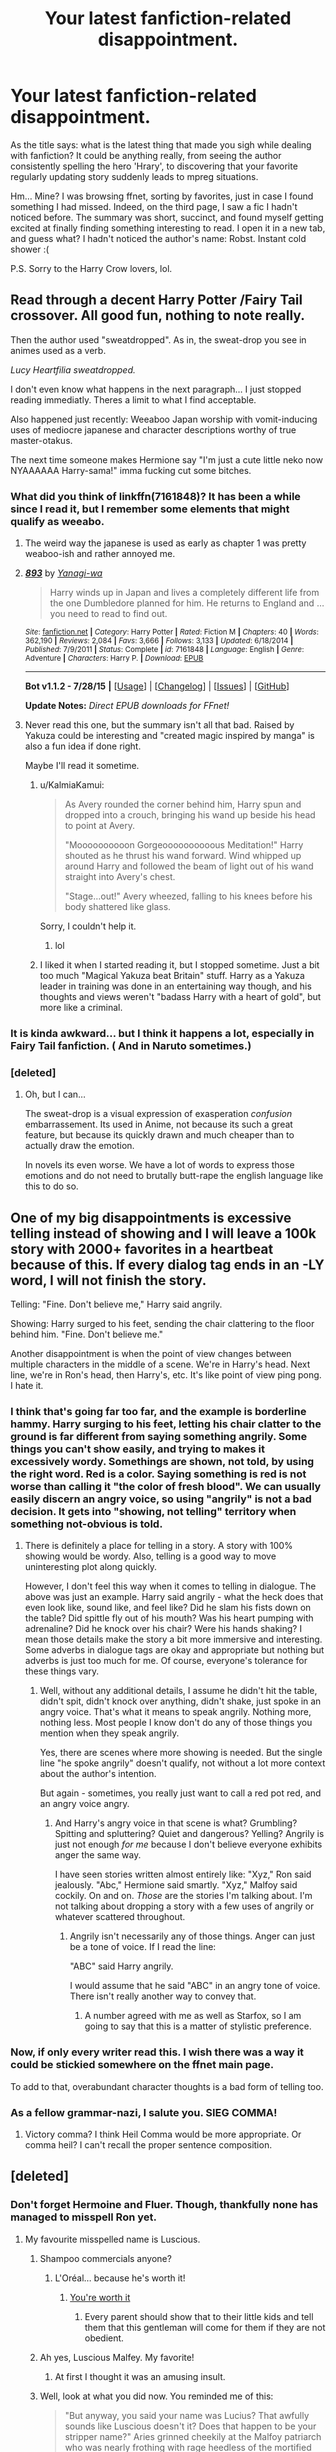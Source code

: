 #+TITLE: Your latest fanfiction-related disappointment.

* Your latest fanfiction-related disappointment.
:PROPERTIES:
:Author: Vardso
:Score: 26
:DateUnix: 1441216029.0
:DateShort: 2015-Sep-02
:FlairText: Discussion
:END:
As the title says: what is the latest thing that made you sigh while dealing with fanfiction? It could be anything really, from seeing the author consistently spelling the hero 'Hrary', to discovering that your favorite regularly updating story suddenly leads to mpreg situations.

Hm... Mine? I was browsing ffnet, sorting by favorites, just in case I found something I had missed. Indeed, on the third page, I saw a fic I hadn't noticed before. The summary was short, succinct, and found myself getting excited at finally finding something interesting to read. I open it in a new tab, and guess what? I hadn't noticed the author's name: Robst. Instant cold shower :(

P.S. Sorry to the Harry Crow lovers, lol.


** Read through a decent Harry Potter /Fairy Tail crossover. All good fun, nothing to note really.

Then the author used "sweatdropped". As in, the sweat-drop you see in animes used as a verb.

/Lucy Heartfilia sweatdropped./

I don't even know what happens in the next paragraph... I just stopped reading immediatly. Theres a limit to what I find acceptable.

Also happened just recently: Weeaboo Japan worship with vomit-inducing uses of mediocre japanese and character descriptions worthy of true master-otakus.

The next time someone makes Hermione say "I'm just a cute little neko now NYAAAAAA Harry-sama!" imma fucking cut some bitches.
:PROPERTIES:
:Author: UndeadBBQ
:Score: 30
:DateUnix: 1441218763.0
:DateShort: 2015-Sep-02
:END:

*** What did you think of linkffn(7161848)? It has been a while since I read it, but I remember some elements that might qualify as weeabo.
:PROPERTIES:
:Score: 3
:DateUnix: 1441224142.0
:DateShort: 2015-Sep-03
:END:

**** The weird way the japanese is used as early as chapter 1 was pretty weaboo-ish and rather annoyed me.
:PROPERTIES:
:Author: MusubiKazesaru
:Score: 3
:DateUnix: 1441271472.0
:DateShort: 2015-Sep-03
:END:


**** [[http://www.fanfiction.net/s/7161848/1/][*/893/*]] by [[https://www.fanfiction.net/u/568270/Yanagi-wa][/Yanagi-wa/]]

#+begin_quote
  Harry winds up in Japan and lives a completely different life from the one Dumbledore planned for him. He returns to England and ... you need to read to find out.
#+end_quote

^{/Site/: [[http://www.fanfiction.net/][fanfiction.net]] *|* /Category/: Harry Potter *|* /Rated/: Fiction M *|* /Chapters/: 40 *|* /Words/: 362,190 *|* /Reviews/: 2,084 *|* /Favs/: 3,666 *|* /Follows/: 3,133 *|* /Updated/: 6/18/2014 *|* /Published/: 7/9/2011 *|* /Status/: Complete *|* /id/: 7161848 *|* /Language/: English *|* /Genre/: Adventure *|* /Characters/: Harry P. *|* /Download/: [[http://www.p0ody-files.com/ff_to_ebook/mobile/makeEpub.php?id=7161848][EPUB]]}

--------------

*Bot v1.1.2 - 7/28/15* *|* [[[https://github.com/tusing/reddit-ffn-bot/wiki/Usage][Usage]]] | [[[https://github.com/tusing/reddit-ffn-bot/wiki/Changelog][Changelog]]] | [[[https://github.com/tusing/reddit-ffn-bot/issues/][Issues]]] | [[[https://github.com/tusing/reddit-ffn-bot/][GitHub]]]

*Update Notes:* /Direct EPUB downloads for FFnet!/
:PROPERTIES:
:Author: FanfictionBot
:Score: 3
:DateUnix: 1441224167.0
:DateShort: 2015-Sep-03
:END:


**** Never read this one, but the summary isn't all that bad. Raised by Yakuza could be interesting and "created magic inspired by manga" is also a fun idea if done right.

Maybe I'll read it sometime.
:PROPERTIES:
:Author: UndeadBBQ
:Score: 1
:DateUnix: 1441225860.0
:DateShort: 2015-Sep-03
:END:

***** u/KalmiaKamui:
#+begin_quote
  As Avery rounded the corner behind him, Harry spun and dropped into a crouch, bringing his wand up beside his head to point at Avery.

  "Moooooooooon Gorgeoooooooooous Meditation!" Harry shouted as he thrust his wand forward. Wind whipped up around Harry and followed the beam of light out of his wand straight into Avery's chest.

  "Stage...out!" Avery wheezed, falling to his knees before his body shattered like glass.
#+end_quote

Sorry, I couldn't help it.
:PROPERTIES:
:Author: KalmiaKamui
:Score: 8
:DateUnix: 1441229238.0
:DateShort: 2015-Sep-03
:END:

****** lol
:PROPERTIES:
:Author: UndeadBBQ
:Score: 1
:DateUnix: 1441229755.0
:DateShort: 2015-Sep-03
:END:


***** I liked it when I started reading it, but I stopped sometime. Just a bit too much "Magical Yakuza beat Britain" stuff. Harry as a Yakuza leader in training was done in an entertaining way though, and his thoughts and views weren't "badass Harry with a heart of gold", but more like a criminal.
:PROPERTIES:
:Author: Starfox5
:Score: 1
:DateUnix: 1441261660.0
:DateShort: 2015-Sep-03
:END:


*** It is kinda awkward... but I think it happens a lot, especially in Fairy Tail fanfiction. ( And in Naruto sometimes.)
:PROPERTIES:
:Author: Vardso
:Score: 1
:DateUnix: 1441263619.0
:DateShort: 2015-Sep-03
:END:


*** [deleted]
:PROPERTIES:
:Score: 1
:DateUnix: 1441536520.0
:DateShort: 2015-Sep-06
:END:

**** Oh, but I can...

The sweat-drop is a visual expression of exasperation /confusion/ embarrassement. Its used in Anime, not because its such a great feature, but because its quickly drawn and much cheaper than to actually draw the emotion.

In novels its even worse. We have a lot of words to express those emotions and do not need to brutally butt-rape the english language like this to do so.
:PROPERTIES:
:Author: UndeadBBQ
:Score: 1
:DateUnix: 1441537289.0
:DateShort: 2015-Sep-06
:END:


** One of my big disappointments is excessive telling instead of showing and I will leave a 100k story with 2000+ favorites in a heartbeat because of this. If *every* dialog tag ends in an -LY word, I will not finish the story.

Telling: "Fine. Don't believe me," Harry said angrily.

Showing: Harry surged to his feet, sending the chair clattering to the floor behind him. "Fine. Don't believe me."

Another disappointment is when the point of view changes between multiple characters in the middle of a scene. We're in Harry's head. Next line, we're in Ron's head, then Harry's, etc. It's like point of view ping pong. I hate it.
:PROPERTIES:
:Author: Dimplz
:Score: 31
:DateUnix: 1441225710.0
:DateShort: 2015-Sep-03
:END:

*** I think that's going far too far, and the example is borderline hammy. Harry surging to his feet, letting his chair clatter to the ground is far different from saying something angrily. Some things you can't show easily, and trying to makes it excessively wordy. Somethings are shown, not told, by using the right word. Red is a color. Saying something is red is not worse than calling it "the color of fresh blood". We can usually easily discern an angry voice, so using "angrily" is not a bad decision. It gets into "showing, not telling" territory when something not-obvious is told.
:PROPERTIES:
:Author: Starfox5
:Score: 28
:DateUnix: 1441231853.0
:DateShort: 2015-Sep-03
:END:

**** There is definitely a place for telling in a story. A story with 100% showing would be wordy. Also, telling is a good way to move uninteresting plot along quickly.

However, I don't feel this way when it comes to telling in dialogue. The above was just an example. Harry said angrily - what the heck does that even look like, sound like, and feel like? Did he slam his fists down on the table? Did spittle fly out of his mouth? Was his heart pumping with adrenaline? Did he knock over his chair? Were his hands shaking? I mean those details make the story a bit more immersive and interesting. Some adverbs in dialogue tags are okay and appropriate but nothing but adverbs is just too much for me. Of course, everyone's tolerance for these things vary.
:PROPERTIES:
:Author: Dimplz
:Score: 2
:DateUnix: 1441252515.0
:DateShort: 2015-Sep-03
:END:

***** Well, without any additional details, I assume he didn't hit the table, didn't spit, didn't knock over anything, didn't shake, just spoke in an angry voice. That's what it means to speak angrily. Nothing more, nothing less. Most people I know don't do any of those things you mention when they speak angrily.

Yes, there are scenes where more showing is needed. But the single line "he spoke angrily" doesn't qualify, not without a lot more context about the author's intention.

But again - sometimes, you really just want to call a red pot red, and an angry voice angry.
:PROPERTIES:
:Author: Starfox5
:Score: 6
:DateUnix: 1441261374.0
:DateShort: 2015-Sep-03
:END:

****** And Harry's angry voice in that scene is what? Grumbling? Spitting and spluttering? Quiet and dangerous? Yelling? Angrily is just not enough /for me/ because I don't believe everyone exhibits anger the same way.

I have seen stories written almost entirely like: "Xyz," Ron said jealously. "Abc," Hermione said smartly. "Xyz," Malfoy said cockily. On and on. /Those/ are the stories I'm talking about. I'm not talking about dropping a story with a few uses of angrily or whatever scattered throughout.
:PROPERTIES:
:Author: Dimplz
:Score: 1
:DateUnix: 1441291710.0
:DateShort: 2015-Sep-03
:END:

******* Angrily isn't necessarily any of those things. Anger can just be a tone of voice. If I read the line:

"ABC" said Harry angrily.

I would assume that he said "ABC" in an angry tone of voice. There isn't really another way to convey that.
:PROPERTIES:
:Score: 3
:DateUnix: 1441353001.0
:DateShort: 2015-Sep-04
:END:

******** A number agreed with me as well as Starfox, so I am going to say that this is a matter of stylistic preference.
:PROPERTIES:
:Author: Dimplz
:Score: 1
:DateUnix: 1441383047.0
:DateShort: 2015-Sep-04
:END:


*** Now, if only every writer read this. I wish there was a way it could be stickied somewhere on the ffnet main page.

To add to that, overabundant character thoughts is a bad form of telling too.
:PROPERTIES:
:Author: Vardso
:Score: 2
:DateUnix: 1441263833.0
:DateShort: 2015-Sep-03
:END:


*** As a fellow grammar-nazi, I salute you. SIEG COMMA!
:PROPERTIES:
:Score: 1
:DateUnix: 1441229230.0
:DateShort: 2015-Sep-03
:END:

**** Victory comma? I think Heil Comma would be more appropriate. Or comma heil? I can't recall the proper sentence composition.
:PROPERTIES:
:Score: 3
:DateUnix: 1441266948.0
:DateShort: 2015-Sep-03
:END:


** [deleted]
:PROPERTIES:
:Score: 25
:DateUnix: 1441218851.0
:DateShort: 2015-Sep-02
:END:

*** Don't forget Hermoine and Fluer. Though, thankfully none has managed to misspell Ron yet.
:PROPERTIES:
:Author: Vardso
:Score: 17
:DateUnix: 1441220252.0
:DateShort: 2015-Sep-02
:END:

**** My favourite misspelled name is Luscious.
:PROPERTIES:
:Author: TheKnightsTippler
:Score: 28
:DateUnix: 1441237482.0
:DateShort: 2015-Sep-03
:END:

***** Shampoo commercials anyone?
:PROPERTIES:
:Author: BigFatNo
:Score: 5
:DateUnix: 1441241393.0
:DateShort: 2015-Sep-03
:END:

****** L'Oréal... because he's worth it!
:PROPERTIES:
:Author: TheKnightsTippler
:Score: 6
:DateUnix: 1441243192.0
:DateShort: 2015-Sep-03
:END:

******* [[http://img4.wikia.nocookie.net/__cb20091107144335/harrypotter/images/d/db/Lucius_malfoy.JPG][You're worth it]]
:PROPERTIES:
:Author: BigFatNo
:Score: 3
:DateUnix: 1441244597.0
:DateShort: 2015-Sep-03
:END:

******** Every parent should show that to their little kids and tell them that this gentleman will come for them if they are not obedient.
:PROPERTIES:
:Author: Vardso
:Score: 4
:DateUnix: 1441263508.0
:DateShort: 2015-Sep-03
:END:


***** Ah yes, Luscious Malfey. My favorite!
:PROPERTIES:
:Author: boomberrybella
:Score: 6
:DateUnix: 1441241447.0
:DateShort: 2015-Sep-03
:END:

****** At first I thought it was an amusing insult.
:PROPERTIES:
:Author: SearchAtlantis
:Score: 3
:DateUnix: 1441249720.0
:DateShort: 2015-Sep-03
:END:


***** Well, look at what you did now. You reminded me of this:

#+begin_quote
  "But anyway, you said your name was Lucius? That awfully sounds like Luscious doesn't it? Does that happen to be your stripper name?" Aries grinned cheekily at the Malfoy patriarch who was nearly frothing with rage heedless of the mortified look his audience gave him. "You do look like a woman from afar you know..."
#+end_quote

Aries is Harry btw.
:PROPERTIES:
:Author: Vardso
:Score: 2
:DateUnix: 1441263350.0
:DateShort: 2015-Sep-03
:END:

****** Is it from this?

linkffn(6518287)
:PROPERTIES:
:Author: tn5421
:Score: 1
:DateUnix: 1441266641.0
:DateShort: 2015-Sep-03
:END:

******* [[http://www.fanfiction.net/s/6518287/1/][*/Growing Up Black/*]] by [[https://www.fanfiction.net/u/2632911/Elvendork-Nigellus][/Elvendork Nigellus/]]

#+begin_quote
  What if Harry had been rescued from the Dursleys at age six and raised as the heir of the Noble and Most Ancient, etc.? This is the story of Aries Sirius Black. AU. Part I complete. Part II in progress.
#+end_quote

^{/Site/: [[http://www.fanfiction.net/][fanfiction.net]] *|* /Category/: Harry Potter *|* /Rated/: Fiction T *|* /Chapters/: 69 *|* /Words/: 234,225 *|* /Reviews/: 4,260 *|* /Favs/: 5,682 *|* /Follows/: 5,824 *|* /Updated/: 4/18/2013 *|* /Published/: 11/30/2010 *|* /id/: 6518287 *|* /Language/: English *|* /Genre/: Family *|* /Characters/: Harry P., Sirius B. *|* /Download/: [[http://www.p0ody-files.com/ff_to_ebook/mobile/makeEpub.php?id=6518287][EPUB]]}

--------------

*Bot v1.1.2 - 7/28/15* *|* [[[https://github.com/tusing/reddit-ffn-bot/wiki/Usage][Usage]]] | [[[https://github.com/tusing/reddit-ffn-bot/wiki/Changelog][Changelog]]] | [[[https://github.com/tusing/reddit-ffn-bot/issues/][Issues]]] | [[[https://github.com/tusing/reddit-ffn-bot/][GitHub]]]

*Update Notes:* /Direct EPUB downloads for FFnet!/
:PROPERTIES:
:Author: FanfictionBot
:Score: 2
:DateUnix: 1441266680.0
:DateShort: 2015-Sep-03
:END:


******* Nope. Story's called 'The Fallen Renegade'. It is a spinoff of Shezza's work. It has some grammar issues and it is likely abandoned... however the degree of the awesomeness--- especially in the second half of the story--- can't be measured.
:PROPERTIES:
:Author: Vardso
:Score: 2
:DateUnix: 1441269799.0
:DateShort: 2015-Sep-03
:END:


**** Roonil Wazlib?
:PROPERTIES:
:Score: 19
:DateUnix: 1441237109.0
:DateShort: 2015-Sep-03
:END:

***** That's my nickname.
:PROPERTIES:
:Author: Abyranss
:Score: 8
:DateUnix: 1441251299.0
:DateShort: 2015-Sep-03
:END:

****** That's my favourite line in the entire series.
:PROPERTIES:
:Author: FutureTrunks
:Score: 3
:DateUnix: 1441282659.0
:DateShort: 2015-Sep-03
:END:


**** Rone.
:PROPERTIES:
:Score: 12
:DateUnix: 1441220750.0
:DateShort: 2015-Sep-02
:END:

***** Rno.
:PROPERTIES:
:Author: KalmiaKamui
:Score: 7
:DateUnix: 1441229304.0
:DateShort: 2015-Sep-03
:END:

****** Rom
:PROPERTIES:
:Author: KayanRider
:Score: 1
:DateUnix: 1441349196.0
:DateShort: 2015-Sep-04
:END:


**** I've come across one... Had everyone call "Ron" "Ronald", and then misspell that.
:PROPERTIES:
:Author: The_Entire_Eurozone
:Score: 2
:DateUnix: 1441262383.0
:DateShort: 2015-Sep-03
:END:


**** Rno? There is an artist named Jno Cook, and that's not a misspelling.
:PROPERTIES:
:Author: Karinta
:Score: 1
:DateUnix: 1441500271.0
:DateShort: 2015-Sep-06
:END:


*** Also, I would include grammatical errors as well.

I was reading a promising Severitus story but I could not get over all of the errors. I just re-read the last chapter of that story that I finished and counted 22 grammatical and spelling errors in the first quarter of the chapter alone. Most of the errors were commas placed where there should have been periods, but there were many other types of errors as well. Apparently, the author lost her beta and it showed! That story was an absolute mess!
:PROPERTIES:
:Author: Dimplz
:Score: 6
:DateUnix: 1441224405.0
:DateShort: 2015-Sep-03
:END:


** Reading a story tagged as romance with characters Harry and Hermione, and then it turns out to be a multi/harem fic. makes me want to scream at the author for not placing a warning. Similar (although less extreme) with stories without a specified pairing that end up with main character slash without any warning/indication.

I also encountered a story where 'Bellatrix Lestrange' was married to Voldemort, that killed any desire to read on. If she was married to him she'd either be a Riddle or a Black, not a Lestrange.
:PROPERTIES:
:Author: Riversz
:Score: 21
:DateUnix: 1441218781.0
:DateShort: 2015-Sep-02
:END:

*** I hate next gen fics that don't understand how names work: Lucy Spinnet, Marc Chang, and other characters named Parkinson, Lovegood and other Davis (as in the Slytherin Tracey Davis)... I get that one female character can be a single mother or have a brother. But when it's explicitly stated that John Parkinson's mother is Pansy who made a very good marriage... that's just proof that the author was either lazy or way too immature to write such a fic (more than 200k words... did not go beyond the 2nd chapter).
:PROPERTIES:
:Score: 8
:DateUnix: 1441228550.0
:DateShort: 2015-Sep-03
:END:

**** I'm ok with it if they explain it, but it seems strange without explanation. Maybe some of them (obviously not Luna) have brothers?
:PROPERTIES:
:Author: ApteryxAustralis
:Score: 3
:DateUnix: 1441238882.0
:DateShort: 2015-Sep-03
:END:


**** Over here, people choose which name their family uses - the husband's or the wife's.
:PROPERTIES:
:Author: Starfox5
:Score: 2
:DateUnix: 1441229418.0
:DateShort: 2015-Sep-03
:END:

***** I know this exist and I have no problem with that... just not the Potter canon. For example Tom Riddle and his obsession with his name... and also Snape disgust with his own
:PROPERTIES:
:Score: 6
:DateUnix: 1441229676.0
:DateShort: 2015-Sep-03
:END:

****** I worked with this in my own next gen regarding Cho Chang's daughter. She has her mother's surname because her grandparents disapproved of Cho's marriage to a Muggle, and the Muggle surname was seen as embarrassing, as Chang had been a pureblood line until her.

By next gen though, the world isn't necessarily as old-fashioned and not everyone necessarily has the same upbringing, so it's not an issue for me anyway. I can also completely understand the appeal of a more recognizable name when making OCs.
:PROPERTIES:
:Author: someorangegirl
:Score: 2
:DateUnix: 1441246293.0
:DateShort: 2015-Sep-03
:END:


****** I don't know. I think it's very plausible that in a society where witches are equal to wizards and have been so for centuries, the family name not automatically following the male line makes sense.
:PROPERTIES:
:Author: Starfox5
:Score: 2
:DateUnix: 1441231421.0
:DateShort: 2015-Sep-03
:END:

******* Bellatrix Lestrange, Narcissa Malfoy and Andromeda Tonks all stand as evidence that this isn't the case in Harry Potter.
:PROPERTIES:
:Score: 15
:DateUnix: 1441244809.0
:DateShort: 2015-Sep-03
:END:

******** As well as Molly Weasley nee Prewitt
:PROPERTIES:
:Author: dudemanwhoa
:Score: 6
:DateUnix: 1441251283.0
:DateShort: 2015-Sep-03
:END:


******** Not really. Even in my country, most families still pick the male name as a family name. It doesn't mean it's impossible to pick the female name. Also, people marry less often too here.
:PROPERTIES:
:Author: Starfox5
:Score: 1
:DateUnix: 1441260993.0
:DateShort: 2015-Sep-03
:END:


** So many fics with great premises have been ruined for me by making Dumbledore - my favorite character - incompetent or stupid. He's an awesome character and I personally think that it is a cheap plot mechanic.
:PROPERTIES:
:Author: tusing
:Score: 43
:DateUnix: 1441218312.0
:DateShort: 2015-Sep-02
:END:

*** what I hate is this but also Dumbledore bashing. And by bashing I don't mean criticising his manipulations... I mean making him more evil than Voldemort. For example fics where Dumbledore put Sirius in jail on purpose, makes Lupin life miserable on purpose, put Harry to the horrible Dursleys on purpose (and enjoy the abuse he gets there), makes Snape hate Harry and kills Sirius... why? Because then he could easily manipulate him, being the only father figure in his life /evil laugh/

Those kind of thing feels like someone being angry that things did not go his way (the fact that Dumby is not 100% Pure Good), feels betrayed and his doing a childish tantrum.
:PROPERTIES:
:Score: 21
:DateUnix: 1441228121.0
:DateShort: 2015-Sep-03
:END:


*** I find the worst part of any fanfiction is actually the bad guy. Many fics seem to ignore them for whatever the B plot is, usually training/bashing someone, for most of the story and then wiping them out so easily you're left wondering why they didn't do it earlier.
:PROPERTIES:
:Score: 16
:DateUnix: 1441220706.0
:DateShort: 2015-Sep-02
:END:

**** Fiction in general
:PROPERTIES:
:Score: 5
:DateUnix: 1441225504.0
:DateShort: 2015-Sep-03
:END:


*** YES THIS!
:PROPERTIES:
:Author: UndeadBBQ
:Score: 6
:DateUnix: 1441218906.0
:DateShort: 2015-Sep-02
:END:


*** [deleted]
:PROPERTIES:
:Score: 7
:DateUnix: 1441219024.0
:DateShort: 2015-Sep-02
:END:

**** How many stories are even like that?
:PROPERTIES:
:Author: MusubiKazesaru
:Score: 3
:DateUnix: 1441271810.0
:DateShort: 2015-Sep-03
:END:

***** Practically none, because if Dumbledore is competent and evil, no one has a chance. Well, maybe Voldemort.
:PROPERTIES:
:Author: Domideus
:Score: 3
:DateUnix: 1441282404.0
:DateShort: 2015-Sep-03
:END:

****** I've read a few, but they're usually Snape-centric and they usually (thought Dumbledore is written well) overpower Severus and make Voldemort just an insane idiot.
:PROPERTIES:
:Author: soulofmind
:Score: 1
:DateUnix: 1441383631.0
:DateShort: 2015-Sep-04
:END:

******* To be fair, canonical Voldemort /is/ an insane idiot. He couldn't kill a teenager, or even emotionally cripple him.
:PROPERTIES:
:Author: Domideus
:Score: 2
:DateUnix: 1441383819.0
:DateShort: 2015-Sep-04
:END:

******** Yeah but JKR doesn't do her best work in writing baddies, either. Lol.
:PROPERTIES:
:Author: soulofmind
:Score: 1
:DateUnix: 1441386616.0
:DateShort: 2015-Sep-04
:END:


*** I wish this died out after DH
:PROPERTIES:
:Score: 2
:DateUnix: 1441225488.0
:DateShort: 2015-Sep-03
:END:


*** A poor Dumbledore even when he's not particularly important character can ruin a fic. It's already a fact that he's the strongest and likely the smartest character in the series (not that he's perfect, he has his issues) so if you make him look weak, or stupid, or utterly incompetent then it just comes off as very strange. I think it's funnier to just make him crazy or senile or something.

Conversely, a really good Dumbledore is usually the sign of a really good fic.
:PROPERTIES:
:Author: MusubiKazesaru
:Score: 1
:DateUnix: 1441271794.0
:DateShort: 2015-Sep-03
:END:


*** Yes!

Dumbledore is actually the only character I like seeing bashed, but it still has to be done well.
:PROPERTIES:
:Author: TheKnightsTippler
:Score: 0
:DateUnix: 1441238066.0
:DateShort: 2015-Sep-03
:END:


** Linkffn(Revenge of the Wizard by Darth Marrs)

A HPxStar Wars fic. The first chapter really had me going. Some Empire general stumbles on earth, harvests it for slaves and then nukes it from orbit. Harry loses everything. He's a mining slave, it's gritty, there's a bit of technomancy. He's about to become the Punisher and wreak nonstop havoc and terror on the Empire.....and now it has turned into 'soul crystals', a Princess Leia with the personality of a potted plant. Unfortunately, when the author used the words "filled", "her", "with" and "seed" in the most recent chapter, it is not because Leia is in fact a potted plant. Oh, and technomancy apparently served it's purpose so it disappeared after the first few chapters.
:PROPERTIES:
:Score: 13
:DateUnix: 1441225663.0
:DateShort: 2015-Sep-03
:END:

*** So a Darth Marrs fic started with a really cool premise/world then got waaaayyy to sexual with poorly written women?

I'm shocked. /s
:PROPERTIES:
:Score: 24
:DateUnix: 1441227028.0
:DateShort: 2015-Sep-03
:END:

**** u/deleted:
#+begin_quote
  So a Darth Marrs fic started with a really cool premise/world then got waaaayyy to sexual with poorly written women?
#+end_quote

I pleaded naivety. It was my first Darth Marrs experience. I won't be going back. Yuck.
:PROPERTIES:
:Score: 9
:DateUnix: 1441228249.0
:DateShort: 2015-Sep-03
:END:

***** I wouldn't other than to checkout linkffn(Firebirds Son). It's actually really good, the sequels just derail a little and get a little rapey. Very rapey actually.
:PROPERTIES:
:Score: 5
:DateUnix: 1441228336.0
:DateShort: 2015-Sep-03
:END:

****** I feel like I could do some excellent armchair psychology on Darth Marrs from reading his fics.
:PROPERTIES:
:Author: IHATEHERMIONESUE
:Score: 13
:DateUnix: 1441229463.0
:DateShort: 2015-Sep-03
:END:


****** u/deleted:
#+begin_quote
  the sequels just derail a little and get a little rapey. Very rapey actually.
#+end_quote

I've heard...things about that series. Knowing where things end up in the sequels I don't think I'd enjoy the first book very much. Thanks though :)
:PROPERTIES:
:Score: 3
:DateUnix: 1441229296.0
:DateShort: 2015-Sep-03
:END:


****** [[http://www.fanfiction.net/s/8629685/1/][*/Firebird's Son: Book I of the Firebird Trilogy/*]] by [[https://www.fanfiction.net/u/1229909/Darth-Marrs][/Darth Marrs/]]

#+begin_quote
  He stepped into a world he didn't understand, following footprints he could not see, toward a destiny he could never imagine. How can one boy make a world brighter when it is so very dark to begin with? A completely AU Harry Potter universe.
#+end_quote

^{/Site/: [[http://www.fanfiction.net/][fanfiction.net]] *|* /Category/: Harry Potter *|* /Rated/: Fiction M *|* /Chapters/: 40 *|* /Words/: 172,506 *|* /Reviews/: 3,618 *|* /Favs/: 3,579 *|* /Follows/: 3,062 *|* /Updated/: 8/24/2013 *|* /Published/: 10/21/2012 *|* /Status/: Complete *|* /id/: 8629685 *|* /Language/: English *|* /Genre/: Drama *|* /Characters/: Harry P., Luna L. *|* /Download/: [[http://www.p0ody-files.com/ff_to_ebook/mobile/makeEpub.php?id=8629685][EPUB]]}

--------------

*Bot v1.1.2 - 7/28/15* *|* [[[https://github.com/tusing/reddit-ffn-bot/wiki/Usage][Usage]]] | [[[https://github.com/tusing/reddit-ffn-bot/wiki/Changelog][Changelog]]] | [[[https://github.com/tusing/reddit-ffn-bot/issues/][Issues]]] | [[[https://github.com/tusing/reddit-ffn-bot/][GitHub]]]

*Update Notes:* /Direct EPUB downloads for FFnet!/
:PROPERTIES:
:Author: FanfictionBot
:Score: 2
:DateUnix: 1441228395.0
:DateShort: 2015-Sep-03
:END:


****** I tried it. Read the first one and half of the second one. I don't care for it and couldn't force myself to continue.
:PROPERTIES:
:Author: ulobmoga
:Score: 1
:DateUnix: 1441252635.0
:DateShort: 2015-Sep-03
:END:


***** And the +sad+ ridiculous thing is that it's /still/ much better than most of his fics.
:PROPERTIES:
:Author: SearchAtlantis
:Score: 1
:DateUnix: 1441249961.0
:DateShort: 2015-Sep-03
:END:

****** That is unfortunate. Maybe he should stick to oneshots. I'm officially unfollowing that story. RIP /Revenge of the Wizard/
:PROPERTIES:
:Score: 1
:DateUnix: 1441250195.0
:DateShort: 2015-Sep-03
:END:


*** Oh, yes. This one had me hooked in the first chapters. I was a bit disappointed that Harry met the rebellion and not, say Master Shaak Ti and Maris Brood or maybe the self-exiled Asajj Ventress. Someone who actually packs a punch as a sidekick in a story.

But I dealt with that since it seems like Luke and Leia are actually quite liked by the community. (I find them both to be bland and uninteresting, but thats just me).

However, when the Punisher, as you called him, began to fluff it out with Leia... yea, big fat nope right there.
:PROPERTIES:
:Author: UndeadBBQ
:Score: 3
:DateUnix: 1441227154.0
:DateShort: 2015-Sep-03
:END:

**** u/deleted:
#+begin_quote
  I find them both to be bland and uninteresting, but thats just me.
#+end_quote

It's not just you. They almost, but not quite, possess what could be mistaken for a personality.

#+begin_quote
  I was a bit disappointed that Harry met the rebellion
#+end_quote

I'd rather he didn't have anyone as a sidekick, but you're right, the rebellion was a poor choice. Apparently the author has a history of managing to write a enticing premise, and then the story proceeds to spiral into fluf, lemon, cliches, etc.
:PROPERTIES:
:Score: 2
:DateUnix: 1441229021.0
:DateShort: 2015-Sep-03
:END:

***** Darth Marrs.

I read his Firebird Trilogy and Revenge of the Wizard.

Someone should just steal from him after he releases chapter 5 to 10 of any story. :D
:PROPERTIES:
:Author: UndeadBBQ
:Score: 7
:DateUnix: 1441229515.0
:DateShort: 2015-Sep-03
:END:


*** Yeah... I was hoping for something a la "Havoc Side of the Force", and got FUCK YOU instead. It had sooo much potential, and Darth Marrs whiffed it.
:PROPERTIES:
:Author: The_Entire_Eurozone
:Score: 3
:DateUnix: 1441262572.0
:DateShort: 2015-Sep-03
:END:

**** u/deleted:
#+begin_quote
  Darth Marrs whiffed it
#+end_quote

Yep. If you read the first chapter, and then skip to the last chapter, you would think you were reading completely different stories. Just went of the rails into crazytown.
:PROPERTIES:
:Score: 2
:DateUnix: 1441290819.0
:DateShort: 2015-Sep-03
:END:


*** [[http://www.fanfiction.net/s/10912355/1/][*/Revenge of the Wizard/*]] by [[https://www.fanfiction.net/u/1229909/Darth-Marrs][/Darth Marrs/]]

#+begin_quote
  A Harry Potter cursed with immortality must not only survive the raping of Earth by monsters far more powerful than any humanity has encountered, but he must rise to save it, and in the process exact one wizard's revenge against the Galactic Empire.
#+end_quote

^{/Site/: [[http://www.fanfiction.net/][fanfiction.net]] *|* /Category/: Star Wars + Harry Potter Crossover *|* /Rated/: Fiction T *|* /Chapters/: 30 *|* /Words/: 129,813 *|* /Reviews/: 3,078 *|* /Favs/: 3,417 *|* /Follows/: 3,993 *|* /Updated/: 8/22 *|* /Published/: 12/23/2014 *|* /id/: 10912355 *|* /Language/: English *|* /Genre/: Sci-Fi/Fantasy *|* /Download/: [[http://www.p0ody-files.com/ff_to_ebook/mobile/makeEpub.php?id=10912355][EPUB]]}

--------------

*Bot v1.1.2 - 7/28/15* *|* [[[https://github.com/tusing/reddit-ffn-bot/wiki/Usage][Usage]]] | [[[https://github.com/tusing/reddit-ffn-bot/wiki/Changelog][Changelog]]] | [[[https://github.com/tusing/reddit-ffn-bot/issues/][Issues]]] | [[[https://github.com/tusing/reddit-ffn-bot/][GitHub]]]

*Update Notes:* /Direct EPUB downloads for FFnet!/
:PROPERTIES:
:Author: FanfictionBot
:Score: 1
:DateUnix: 1441225727.0
:DateShort: 2015-Sep-03
:END:


** The most recent disappointment was linkffn(The Lily Potter Foundation by theflyinfoote). I should have known going in, what with a Harry who's in love with Hermione even though she's with Ron and she's acting really 'weird' towards him. Although the weird felt pretty normal Hermione, steamrolling other people and dismissing their opinions fairly succinctly.

Still, when it became apparent that not only was Ron dosing her with potions, but she was also a virgin as well? Oh, and Ginny had potioned Harry to get his attention? That was enough for me.

I hate hate hate potioned Harry and Hermione. It's like, a girl - in this case Hermione - isn't good enough for Harry unless she's loved him for ever and never loved anyone else. She must always worship the ground he walks on and kowtow to him. And she is /of course/ a virgin, even if he's banged all the chicks.

I don't hate Harry/Hermione like a lot of people in this subreddit seem to. I can deal with ooc characters and Mary Sue (to an extent) Hermione. But give them some personality outside the relationship and let them be stupid teenagers. Let them make mistakes with love and be cruel to each other. Just give them some bloody agency.
:PROPERTIES:
:Author: Slindish
:Score: 12
:DateUnix: 1441228917.0
:DateShort: 2015-Sep-03
:END:

*** This story did do something that I liked, Harry finally got the help he has needed in the mental health area. You really don't see that in many fics.
:PROPERTIES:
:Author: kazetoame
:Score: 2
:DateUnix: 1441257816.0
:DateShort: 2015-Sep-03
:END:

**** One of the reasons it was so disappointing was because it had a lot of good going for it before the potions. Maybe it got better, but I don't think it's really a story I want to read any more of.
:PROPERTIES:
:Author: Slindish
:Score: 1
:DateUnix: 1441258191.0
:DateShort: 2015-Sep-03
:END:

***** Understandable. Admittedly it did go a bit far in the Weasley bashing, which I'm not that fond of.
:PROPERTIES:
:Author: kazetoame
:Score: 1
:DateUnix: 1441258518.0
:DateShort: 2015-Sep-03
:END:


*** [[http://www.fanfiction.net/s/10536445/1/][*/The Lily Potter Foundation/*]] by [[https://www.fanfiction.net/u/4771470/theflyinfoote][/theflyinfoote/]]

#+begin_quote
  After the Battle of Hogwarts, Harry looks for something new to do with his life. Mix in a little heart ache and the Wizarding World is in for some changes.
#+end_quote

^{/Site/: [[http://www.fanfiction.net/][fanfiction.net]] *|* /Category/: Harry Potter *|* /Rated/: Fiction T *|* /Chapters/: 24 *|* /Words/: 91,684 *|* /Reviews/: 773 *|* /Favs/: 982 *|* /Follows/: 1,109 *|* /Updated/: 4/20 *|* /Published/: 7/14/2014 *|* /Status/: Complete *|* /id/: 10536445 *|* /Language/: English *|* /Genre/: Romance/Family *|* /Characters/: Harry P., Hermione G., Andromeda T., Dr. Granger *|* /Download/: [[http://www.p0ody-files.com/ff_to_ebook/mobile/makeEpub.php?id=10536445][EPUB]]}

--------------

*Bot v1.1.2 - 7/28/15* *|* [[[https://github.com/tusing/reddit-ffn-bot/wiki/Usage][Usage]]] | [[[https://github.com/tusing/reddit-ffn-bot/wiki/Changelog][Changelog]]] | [[[https://github.com/tusing/reddit-ffn-bot/issues/][Issues]]] | [[[https://github.com/tusing/reddit-ffn-bot/][GitHub]]]

*Update Notes:* /Direct EPUB downloads for FFnet!/
:PROPERTIES:
:Author: FanfictionBot
:Score: 1
:DateUnix: 1441228985.0
:DateShort: 2015-Sep-03
:END:


** Re-reading HPMOR.

It was so much better when I was a pretentious 14 year old. Now it just makes me ashamed of the short "I am very smart and rational le science" phase I went through. Which happened mostly because of HPMOR.
:PROPERTIES:
:Score: 13
:DateUnix: 1441243923.0
:DateShort: 2015-Sep-03
:END:

*** I never understood the appeal of this story
:PROPERTIES:
:Author: kazetoame
:Score: 7
:DateUnix: 1441257897.0
:DateShort: 2015-Sep-03
:END:


*** I approached it as a fun little story, nothing too serious or rational like the author was trying to be. I feel like I enjoyed it a lot more than I would have had I acted cringey like that.

Honestly, Less Wrong shouldn't have written HPMOR to be a rational story, more like a "everyone's plotting" story. Would have been ten times better.
:PROPERTIES:
:Author: The_Entire_Eurozone
:Score: 4
:DateUnix: 1441262757.0
:DateShort: 2015-Sep-03
:END:


** My biggest peeve is when I sort by completed fiction, and read to the last chapter to see it was abandoned and they just tagged it complete.
:PROPERTIES:
:Author: whalesftw
:Score: 14
:DateUnix: 1441256443.0
:DateShort: 2015-Sep-03
:END:

*** I was reading a fanfic the other day ( I shall not name it since it is not HP related anyway) and had to wade through atrocious grammar and phrasing. 'But hey,' I kept telling myself, 'at least it is complete. And the story is actually novel and pretty much awesome.' You can guess what happened. The 'complete' story was abandoned /exactly/ before its culminating point, with no resolution whatsoever given.

In a few words, I feel ya.
:PROPERTIES:
:Author: Vardso
:Score: 3
:DateUnix: 1441265685.0
:DateShort: 2015-Sep-03
:END:

**** What was it, if you don't mind me asking? It happened most recently to me with a Naruto fic.
:PROPERTIES:
:Author: whalesftw
:Score: 2
:DateUnix: 1441298818.0
:DateShort: 2015-Sep-03
:END:

***** Huh. It was a Naruto fanfic in my case too: Masters of Genjutsu.

What was yours?
:PROPERTIES:
:Author: Vardso
:Score: 2
:DateUnix: 1441309053.0
:DateShort: 2015-Sep-04
:END:

****** YES DAMNIT! So pissed!
:PROPERTIES:
:Author: whalesftw
:Score: 3
:DateUnix: 1441333858.0
:DateShort: 2015-Sep-04
:END:


*** There's a special place in hell for those people.
:PROPERTIES:
:Author: denarii
:Score: 3
:DateUnix: 1441294039.0
:DateShort: 2015-Sep-03
:END:


** The more I read fanfiction the more little things annoy me. I've become very particular and peculiar about it.

The phrase "to boot" makes me close a lot of fics as it's usually in a fic when they're are circlejerking about how perfect someone or something is.

The phrase "arse over teakettle". What does that even mean? It is when people are trying to be British and just failing. After living here all my life I've never once heard anyone call a kettle, a teakettle, yet it's everywhere in HP fanfiction.

Another phrase that bothers me is "pot meet kettle" I've seen it so many times it feels like people just copy and paste character interactions.

My latest disappointment was when I was looking through fics on the adventure filter -draco, -hermione and came across something that I hadn't read before with 2000+ favourites. Three chapters in, shopping trip, inheritance, clothing descriptions,to boot, cmd+w.
:PROPERTIES:
:Author: FutureTrunks
:Score: 19
:DateUnix: 1441221267.0
:DateShort: 2015-Sep-02
:END:

*** Oh, the shopping trips! Worst is when they take a whole paragraph to describe one outfit, highlighting how "hot" it looks and "shows off his/her assets", THEN include a link to the polyvore.
:PROPERTIES:
:Author: I_cant_even_blink
:Score: 18
:DateUnix: 1441224353.0
:DateShort: 2015-Sep-03
:END:

**** u/boomberrybella:
#+begin_quote
  THEN include a link to the polyvore.
#+end_quote

WHAT?! That's bizarre! I can't believe that's a thing.
:PROPERTIES:
:Author: boomberrybella
:Score: 8
:DateUnix: 1441227250.0
:DateShort: 2015-Sep-03
:END:


*** What the fuck is a teakettle anyway? You boil water in a kettle, you brew tea in a teapot.
:PROPERTIES:
:Score: 5
:DateUnix: 1441285130.0
:DateShort: 2015-Sep-03
:END:


*** You fall down "arse over teakettle".

"Pot meet kettle" is just another way of saying "pot calling the kettle black".
:PROPERTIES:
:Author: Slindish
:Score: 5
:DateUnix: 1441233664.0
:DateShort: 2015-Sep-03
:END:


** The Alexandra Quick Series is not finished. Pretty crushed by that.
:PROPERTIES:
:Author: James_Locke
:Score: 16
:DateUnix: 1441221127.0
:DateShort: 2015-Sep-02
:END:

*** I hear you.

That said, don't get too bummed by the inactivity (unless he's said something to the effect of abandoning the story, that is, which would be sad news indeed). Inverarity's M.O. is to wait until a story is complete before he begins posting.
:PROPERTIES:
:Author: __Pers
:Score: 12
:DateUnix: 1441221895.0
:DateShort: 2015-Sep-02
:END:

**** Its been like 3 years. But hey, youre right, at least each book is finished before he releases a new one. I really enjoyed Stars Above and the Navajo world it painted so I really do look forward to what else might come.
:PROPERTIES:
:Author: James_Locke
:Score: 5
:DateUnix: 1441222170.0
:DateShort: 2015-Sep-02
:END:

***** He also post progress updates, how far along he is in writing, at inverarity.livejournal.com
:PROPERTIES:
:Author: flame7926
:Score: 9
:DateUnix: 1441225074.0
:DateShort: 2015-Sep-03
:END:


*** I'm waiting for it to be finished before starting it. It's one of the last big fics/series I've not read and if it's as good as its hype, I'll feel empty when I hit the no-more-to-read barrier hence the waiting.
:PROPERTIES:
:Author: FutureTrunks
:Score: 3
:DateUnix: 1441229281.0
:DateShort: 2015-Sep-03
:END:

**** I'd read it anyways so you don't forget to read it. It will make you anticipate it.
:PROPERTIES:
:Author: James_Locke
:Score: 3
:DateUnix: 1441235896.0
:DateShort: 2015-Sep-03
:END:


*** Y'know, I started that and didn't quite get the hype. Didn't seem terrible, but moved slow, writing wasn't amazing. Does the prose improve? Are there interesting plot twists?
:PROPERTIES:
:Author: Halikaarnian
:Score: 2
:DateUnix: 1441243612.0
:DateShort: 2015-Sep-03
:END:

**** I went into it understanding that Alex is an excessively flawed person who makes the same mistakes over and over again and barely improves over the course of the series. She is not powerful, talented, or anything else except stubborn to a fault. Makes for an interesting character who isnt some Mary Sue superhero
:PROPERTIES:
:Author: James_Locke
:Score: 2
:DateUnix: 1441254586.0
:DateShort: 2015-Sep-03
:END:

***** That's more of a conclusion I came to which made me appreciate her more, but it's silly to not call her powerful or talented. She's stubborn, ridiculously obsessive, doesn't think things through, and is independent to the point of it being detrimental at times. But she's also talented, smart, self-reliant, resourceful, and so on.
:PROPERTIES:
:Author: MusubiKazesaru
:Score: 2
:DateUnix: 1441271915.0
:DateShort: 2015-Sep-03
:END:


**** The first book was only ok. IMO the second and third books were much more exciting. The second was probably my favorite; well, I remember it better than the others, at least.
:PROPERTIES:
:Author: lurkielurker
:Score: 1
:DateUnix: 1441585311.0
:DateShort: 2015-Sep-07
:END:

***** I read the first book and hated all of the characters except for the bad guy. The plot was pretty weak, it was only vaguely reminiscent of the harry potter universe and the language was plain and boring. Then I tried the second one and just gave up. A whole world underground - sure whatever, im out.
:PROPERTIES:
:Author: plopzer
:Score: 2
:DateUnix: 1441663517.0
:DateShort: 2015-Sep-08
:END:


** There's a few things I can't stand... It's on a check list, I see those I quit. -a character being secretly a magical creature (kof Draco-Veela kof kof) -a "marriage law" (let's just say "implications") -Hermione being a pureblood (because "I want to write a Jane Austen novel") -Lord of House XYZ nonsense

also for the last time... PREGNANCIES AT 15 ARE NOT ROMANTIC -people being very friendly just after the war ("oh my gawd Pansy you're supercool!" "I know, thanks Hermione!")
:PROPERTIES:
:Score: 14
:DateUnix: 1441228863.0
:DateShort: 2015-Sep-03
:END:


** Not HP related fic: the female character kept saying things like "you're such a man" and the guy had to concede every argument that way. Last HP related fic was "Mooney". Ugh. Or "Siri". Or when Ron is made out to be a /complete/ idiot. Ron can be a bit daft yeah, but he's not completely brainless.
:PROPERTIES:
:Author: I_cant_even_blink
:Score: 7
:DateUnix: 1441224053.0
:DateShort: 2015-Sep-03
:END:


** Well I was reading "An Old and New World" which was pretty good, but the author just /had/ to make Hermione not only the insanely powerful Dumbledore Apprentice who defeats Voldemort in a public duel, but also described as extremely attractive - Tom Riddle falls for her at the drop of a hat, and Harry, who views Fleur as a goddess, puts Hermione ahead of her in the list of beauties. Yeah. No. 2MarySue4Me.
:PROPERTIES:
:Author: Almavet
:Score: 4
:DateUnix: 1441226091.0
:DateShort: 2015-Sep-03
:END:

*** That's one of my favourite fics but I hated Hermione in it, leaving a sour taste in my mouth.
:PROPERTIES:
:Author: IHATEHERMIONESUE
:Score: 3
:DateUnix: 1441229649.0
:DateShort: 2015-Sep-03
:END:


** I have a thing for angsty fic, but I find it's often ruined for me by characters repeatedly having impromptu coversations about their feelings that wouldn't be out of place in a therapy session.
:PROPERTIES:
:Author: TheKnightsTippler
:Score: 5
:DateUnix: 1441237975.0
:DateShort: 2015-Sep-03
:END:

*** [deleted]
:PROPERTIES:
:Score: 1
:DateUnix: 1441475358.0
:DateShort: 2015-Sep-05
:END:

**** Yeah, especially as Harry tends to keep things to himself.
:PROPERTIES:
:Author: TheKnightsTippler
:Score: 1
:DateUnix: 1441475828.0
:DateShort: 2015-Sep-05
:END:


** The fact that 99% of fanfiction is absolute shit makes me sad.

Still this 1% which can be absolutely amazing, makes it worth wading through it though!
:PROPERTIES:
:Author: albeva
:Score: 3
:DateUnix: 1441269665.0
:DateShort: 2015-Sep-03
:END:


** Here I am, reading some (smutty) story about an older Harry Potter, when the first chapter is a 1000+ words description of how evil and slutty Ginny is (breaking up with Harry and bragging in his face about her sex life with Corner). It really sucks.
:PROPERTIES:
:Author: BigFatNo
:Score: 3
:DateUnix: 1441232879.0
:DateShort: 2015-Sep-03
:END:


** More of a realization than a disappointment, because I'm still going to read them.

So many authors know that if you have a romance fic where the canon character is involved with an OC, the less likely their fic is going to be viewed. So they simply insert Hermione instead of their OC and turn her into whatever they had intended: have a little apprehension at the beginning, point out that Hermione and [Canon Character] both have interests in reading and can talk about intelligent things (or talk about how Hermione never ever breaks rules and she's totally attracted to this bad boy that does even though it would never make sense in the long run), and it gives a pass at /literally whatever/ they wanted to accomplish in the fic.
:PROPERTIES:
:Author: LaraCroftWithBCups
:Score: 3
:DateUnix: 1441293983.0
:DateShort: 2015-Sep-03
:END:

*** That's weird - there's tons of "canon characters" that are basically just a name, and can be filled out however you want. I think that's more their take on Hermione, not a conscious decision to replace her with an OC.
:PROPERTIES:
:Author: Starfox5
:Score: 2
:DateUnix: 1441319649.0
:DateShort: 2015-Sep-04
:END:


** Honestly? The fact that /Straight Outta Compton/'s been out for a hot minute and there are no crossovers to speak of.

Bur in all seriousness, I've yearned for an inner-city HP story for quite some time. Written well, it might be an eye-opener for readers who might think that Hogwarts (sans magic, of course) is typical of a British school in the nineties.

You know what? Fuck it, this is getting done.
:PROPERTIES:
:Author: Ihateseatbelts
:Score: 3
:DateUnix: 1441314531.0
:DateShort: 2015-Sep-04
:END:

*** Please, please pretty please with sugar on top, let us know more about it in the future.
:PROPERTIES:
:Author: PardalPiston
:Score: 0
:DateUnix: 1441340709.0
:DateShort: 2015-Sep-04
:END:


** Found the most amazing story and got all the way through the first 90 chapters... abandoned for ten years at the climax of the story but labeled "complete" -.-
:PROPERTIES:
:Author: soulofmind
:Score: 3
:DateUnix: 1441383176.0
:DateShort: 2015-Sep-04
:END:


** I am a huge fan of Snape/Lily fan fictions, and sometimes it feels like I've read them all (even though I know that's probably impossible). I came across one I hadn't read before, and I was so excited! But it is soooooooo bad. It is just poorly written. For example: characters telling how they feel instead of showing, repetitive, illogical plot movement, out of character actions (I'm not even talking about canon, I mean, in the story, the characters behaviors seem like violent mood swings), incomprehensible rules that govern the universe... Overall just an unpleasant read. But I'm going to finish it, because, I have mental problems.

Oh, also, after every chapter, the author also explains why everything that happened in the chapter happened by way of an author's note. I mean, if you have to explain that kind of shit outside of your story, that means something is missing. Right??
:PROPERTIES:
:Author: ocattaco
:Score: 5
:DateUnix: 1441223329.0
:DateShort: 2015-Sep-03
:END:


** Harry/Hermione. I mean, don't get me wrong, live and let live, but that's a back button for me.
:PROPERTIES:
:Author: OwlPostAgain
:Score: 14
:DateUnix: 1441217446.0
:DateShort: 2015-Sep-02
:END:

*** On the pairings note, I dislike Harry/Ginny stories. Though I will bare it if it's mostly dealing with Albus Severus. I detest Hermione/Ron as well, both pairings are cliché and just tossed together.
:PROPERTIES:
:Author: kazetoame
:Score: 3
:DateUnix: 1441257409.0
:DateShort: 2015-Sep-03
:END:


*** feels just wrong...
:PROPERTIES:
:Score: 3
:DateUnix: 1441228922.0
:DateShort: 2015-Sep-03
:END:


** /The Sword and the Sorcerer/. A situation that looks like a classic case of [[http://tvtropes.org/pmwiki/pmwiki.php/Main/StuffedIntoTheFridge][fridging]] but without the character growth that usually results.
:PROPERTIES:
:Score: 4
:DateUnix: 1441217478.0
:DateShort: 2015-Sep-02
:END:


** I didn't want to admit it to myself while reading, but linkffn(Für Das Größere Wohl) has been abandoned for over 4 years.
:PROPERTIES:
:Author: Suppilovahvero
:Score: 2
:DateUnix: 1441225972.0
:DateShort: 2015-Sep-03
:END:

*** [[http://www.fanfiction.net/s/7321115/1/][*/Abandon/*]] by [[https://www.fanfiction.net/u/3177937/Blacky1985][/Blacky1985/]]

#+begin_quote
  Jensen hat einen Schicksalsschlag hinter sich über den er auch nach lange Zeit nicht ganz hinweg kommt. Und jetzt soll er auch noch mit jemand Neuem zusammen arbeiten was ihm alles andere als passt... Jared / Jensen
#+end_quote

^{/Site/: [[http://www.fanfiction.net/][fanfiction.net]] *|* /Category/: Supernatural *|* /Rated/: Fiction M *|* /Chapters/: 4 *|* /Words/: 6,011 *|* /Updated/: 9/9/2011 *|* /Published/: 8/25/2011 *|* /id/: 7321115 *|* /Language/: German *|* /Genre/: Romance/Drama *|* /Download/: [[http://www.p0ody-files.com/ff_to_ebook/mobile/makeEpub.php?id=7321115][EPUB]]}

--------------

*Bot v1.1.2 - 7/28/15* *|* [[[https://github.com/tusing/reddit-ffn-bot/wiki/Usage][Usage]]] | [[[https://github.com/tusing/reddit-ffn-bot/wiki/Changelog][Changelog]]] | [[[https://github.com/tusing/reddit-ffn-bot/issues/][Issues]]] | [[[https://github.com/tusing/reddit-ffn-bot/][GitHub]]]

*Update Notes:* /Direct EPUB downloads for FFnet!/
:PROPERTIES:
:Author: FanfictionBot
:Score: 0
:DateUnix: 1441226004.0
:DateShort: 2015-Sep-03
:END:

**** linkffn(4508571)?
:PROPERTIES:
:Author: Suppilovahvero
:Score: 1
:DateUnix: 1441226111.0
:DateShort: 2015-Sep-03
:END:

***** linkffn(4508571) ? You need a space between the ) or the bot wont register it as a command.
:PROPERTIES:
:Author: KayanRider
:Score: 2
:DateUnix: 1441350423.0
:DateShort: 2015-Sep-04
:END:

****** [[http://www.fanfiction.net/s/4508571/1/][*/Für Das Größere Wohl/*]] by [[https://www.fanfiction.net/u/1496641/Pseudonym-Sam][/Pseudonym Sam/]]

#+begin_quote
  Dieter Heydrich is a model German boy with perfect Aryan complexion, exemplary conduct in the Hitler Youth, and fanatical loyalty to his beloved Führer. But on his eleventh birthday, he discovers a hidden magical world led by Gellert Grindelwald...
#+end_quote

^{/Site/: [[http://www.fanfiction.net/][fanfiction.net]] *|* /Category/: Harry Potter *|* /Rated/: Fiction T *|* /Chapters/: 15 *|* /Words/: 87,472 *|* /Reviews/: 127 *|* /Favs/: 116 *|* /Follows/: 106 *|* /Updated/: 1/3/2011 *|* /Published/: 8/30/2008 *|* /id/: 4508571 *|* /Language/: English *|* /Characters/: Gellert G., I. Karkaroff *|* /Download/: [[http://www.p0ody-files.com/ff_to_ebook/mobile/makeEpub.php?id=4508571][EPUB]]}

--------------

*Bot v1.1.2 - 7/28/15* *|* [[[https://github.com/tusing/reddit-ffn-bot/wiki/Usage][Usage]]] | [[[https://github.com/tusing/reddit-ffn-bot/wiki/Changelog][Changelog]]] | [[[https://github.com/tusing/reddit-ffn-bot/issues/][Issues]]] | [[[https://github.com/tusing/reddit-ffn-bot/][GitHub]]]

*Update Notes:* /Direct EPUB downloads for FFnet!/
:PROPERTIES:
:Author: FanfictionBot
:Score: 2
:DateUnix: 1441350426.0
:DateShort: 2015-Sep-04
:END:


****** Thanks.
:PROPERTIES:
:Author: Suppilovahvero
:Score: 1
:DateUnix: 1441379014.0
:DateShort: 2015-Sep-04
:END:


** Not enough videogame!MC fics are updating and it's a bit distressing
:PROPERTIES:
:Author: tn5421
:Score: 2
:DateUnix: 1441267809.0
:DateShort: 2015-Sep-03
:END:

*** There's like 10 of them and they're all the same. They do the same sort of cheating/grinding BS so Harry becomes OP through ridiculous means anyway. They all have the exact same events and go to the same place essentially every time. except that one that suddenly inserted nudist 8 year old twins girls into a graphically incestuous Granger family. That went somewhere no fic should go. Fuckin weird pedo shit lost the author 90% of his follows in 2 days, including mine. Dunno if he stopped after that.
:PROPERTIES:
:Score: 1
:DateUnix: 1441369532.0
:DateShort: 2015-Sep-04
:END:

**** I'm talking about fanfiction like linkffn(Spirit of the Gamer by stewart92)

linkffn(The Adventures Of Harry Potter, the Video Game: Exploited)

warning: non-hp fic in first link
:PROPERTIES:
:Author: tn5421
:Score: 1
:DateUnix: 1441463117.0
:DateShort: 2015-Sep-05
:END:

***** [[http://www.fanfiction.net/s/9708318/1/][*/The Adventures Of Harry Potter, the Video Game: Exploited/*]] by [[https://www.fanfiction.net/u/1946685/michaelsuave][/michaelsuave/]]

#+begin_quote
  Harry Potter catches Voldemort's AK to the noggin only to find out that his life is a video game and he forgot to save. So what does he do? Does he return on Hard mode and work for the challenge? Heck No! Harry uses every exploit, grind, or underhanded tactic he can get his hands on. His life may be a video game, but nobody plays Harry Potter; Harry's going to exploit the system.
#+end_quote

^{/Site/: [[http://www.fanfiction.net/][fanfiction.net]] *|* /Category/: Harry Potter *|* /Rated/: Fiction M *|* /Chapters/: 11 *|* /Words/: 86,630 *|* /Reviews/: 3,135 *|* /Favs/: 6,736 *|* /Follows/: 7,907 *|* /Updated/: 4/9 *|* /Published/: 9/22/2013 *|* /id/: 9708318 *|* /Language/: English *|* /Genre/: Humor/Adventure *|* /Characters/: Harry P. *|* /Download/: [[http://www.p0ody-files.com/ff_to_ebook/mobile/makeEpub.php?id=9708318][EPUB]]}

--------------

[[http://www.fanfiction.net/s/10748336/1/][*/Spirit of the Gamer/*]] by [[https://www.fanfiction.net/u/1204147/stewart92][/stewart92/]]

#+begin_quote
  The Gamer, a lot of people look down on such a title. A waste of time, pointless even. That is until you start reshaping the universe to your desires. Then what would happen if such an ability made its way into a world of spirits, monsters and war? Madness most likely. SI
#+end_quote

^{/Site/: [[http://www.fanfiction.net/][fanfiction.net]] *|* /Category/: Bleach *|* /Rated/: Fiction M *|* /Chapters/: 15 *|* /Words/: 78,657 *|* /Reviews/: 444 *|* /Favs/: 1,022 *|* /Follows/: 1,187 *|* /Updated/: 8/22 *|* /Published/: 10/10/2014 *|* /id/: 10748336 *|* /Language/: English *|* /Genre/: Adventure *|* /Download/: [[http://www.p0ody-files.com/ff_to_ebook/mobile/makeEpub.php?id=10748336][EPUB]]}

--------------

*Bot v1.1.2 - 7/28/15* *|* [[[https://github.com/tusing/reddit-ffn-bot/wiki/Usage][Usage]]] | [[[https://github.com/tusing/reddit-ffn-bot/wiki/Changelog][Changelog]]] | [[[https://github.com/tusing/reddit-ffn-bot/issues/][Issues]]] | [[[https://github.com/tusing/reddit-ffn-bot/][GitHub]]]

*Update Notes:* /Direct EPUB downloads for FFnet!/
:PROPERTIES:
:Author: FanfictionBot
:Score: 1
:DateUnix: 1441463210.0
:DateShort: 2015-Sep-05
:END:


** [deleted]
:PROPERTIES:
:Score: 2
:DateUnix: 1441348908.0
:DateShort: 2015-Sep-04
:END:

*** Which story is that?
:PROPERTIES:
:Author: Starfox5
:Score: 2
:DateUnix: 1441357994.0
:DateShort: 2015-Sep-04
:END:

**** [deleted]
:PROPERTIES:
:Score: 3
:DateUnix: 1441361947.0
:DateShort: 2015-Sep-04
:END:

***** German is my native language :) is it on FFNet?
:PROPERTIES:
:Author: Starfox5
:Score: 2
:DateUnix: 1441363481.0
:DateShort: 2015-Sep-04
:END:

****** [deleted]
:PROPERTIES:
:Score: 2
:DateUnix: 1441365253.0
:DateShort: 2015-Sep-04
:END:

******* Danke!

I'll have to make some time to read it, next to writing my own stories.
:PROPERTIES:
:Author: Starfox5
:Score: 2
:DateUnix: 1441367424.0
:DateShort: 2015-Sep-04
:END:

******** [deleted]
:PROPERTIES:
:Score: 2
:DateUnix: 1441373850.0
:DateShort: 2015-Sep-04
:END:

********* I've got them all on Fanfiction.net:

[[https://www.fanfiction.net/u/2548648/Starfox5]]
:PROPERTIES:
:Author: Starfox5
:Score: 1
:DateUnix: 1441375059.0
:DateShort: 2015-Sep-04
:END:


*** Damn... Talk about commitment. Kudos to the author.

Though I can't help but ask: is the story plot-driven? I am just curious because for a fanfic of that size ( or even 1/6th of that size to be fair), I have almost never seen it happen. If it is, well, I am jelly I can't read it, hehe.
:PROPERTIES:
:Author: Vardso
:Score: 1
:DateUnix: 1441371795.0
:DateShort: 2015-Sep-04
:END:


** I'm starting to get a bit saddened when I see Luna in Gryffindor. Granted, I kind of like the time travel stuff so it feels more prevalent there. I don't mind characters in different houses if that is the premise of the story, such as Harry in Slytherin. It always seems like the same reason, too. Harry begs the Sorting Hat to put Luna there because she was bullied in the other timeline. More of a pet-peeve now more than anything, but let Luna be Luna, which means let her be in Ravenclaw.
:PROPERTIES:
:Author: weatherninja
:Score: 3
:DateUnix: 1441244055.0
:DateShort: 2015-Sep-03
:END:

*** I've met this senario twice, and I really like that exact thing. It gives alot of debth to Harry and it is a great showing of how he's becoming more mature, two things that is hard to show in a fanfiction. It shows that Harry is now willing to help those who he isn't extreamly close to, and willingness to ask others to help another, instead of micromanage everything like many fanfictions fall short by doing. And while using length on helping Luna out of Ravenclaw can be tireing to read, just doing a short phrase where Harry ask the Sorting Hat for help does the entire difference for Luna, and Luna doesn't have to be major for the plot. Just simply giving some minor help to a charector who would otherwice have been in a bad situation show humanity and decency.

So I disagree with you. If Harry has the choice of leaving Luna in ravenclaw to rot with the bitches where it is known she wont have it the best, or having her join somewhere else and maybe having a better experiency. Harry should always chose to help others.
:PROPERTIES:
:Author: KayanRider
:Score: 0
:DateUnix: 1441350242.0
:DateShort: 2015-Sep-04
:END:


** Hermione as a twenty year-old virgin. Honestly, she spent ten months of the year at a co-ed boarding school, in Scotland, where the weather is unbearable six of those ten months. I'd be surprised if she made it to her sixteenth birthday. If HP were real life half the girls would be knocked up by graduation.
:PROPERTIES:
:Author: ViagraOnAPole
:Score: 2
:DateUnix: 1441321526.0
:DateShort: 2015-Sep-04
:END:


** My biggest pet peeve is the overuse of exclamation points. It is so jarring and out of place in most conversations. I just read Prevailing Counterpoint (another author picked up matt/fake a smile's taking control/free life series) and they are everywhere.

Exclamation points are exactly as they are described, for EXCLAIMING LOUDLY. Lets look at the definition:

"cry out suddenly, especially in surprise, anger, or pain."

They aren't for indicating a slight influx in tone in a sentence. Half the characters seem like they are either shouting at each other or using this bouncy perky tone that doesn't fit the characters or situation. The story was actually half decent once I trained myself to ignore all of them.

And its not just this fic, this problem is rampant in fanfiction. I see it all the damn time and it's a great way to get me to nope right the fuck outta there. The only reason I continued with Prevailing Counterpoint is because I really wanted to see a conclusion (even though it ended up being a bit anticlimactic).
:PROPERTIES:
:Author: ItsthelifeIchose
:Score: 1
:DateUnix: 1441230472.0
:DateShort: 2015-Sep-03
:END:

